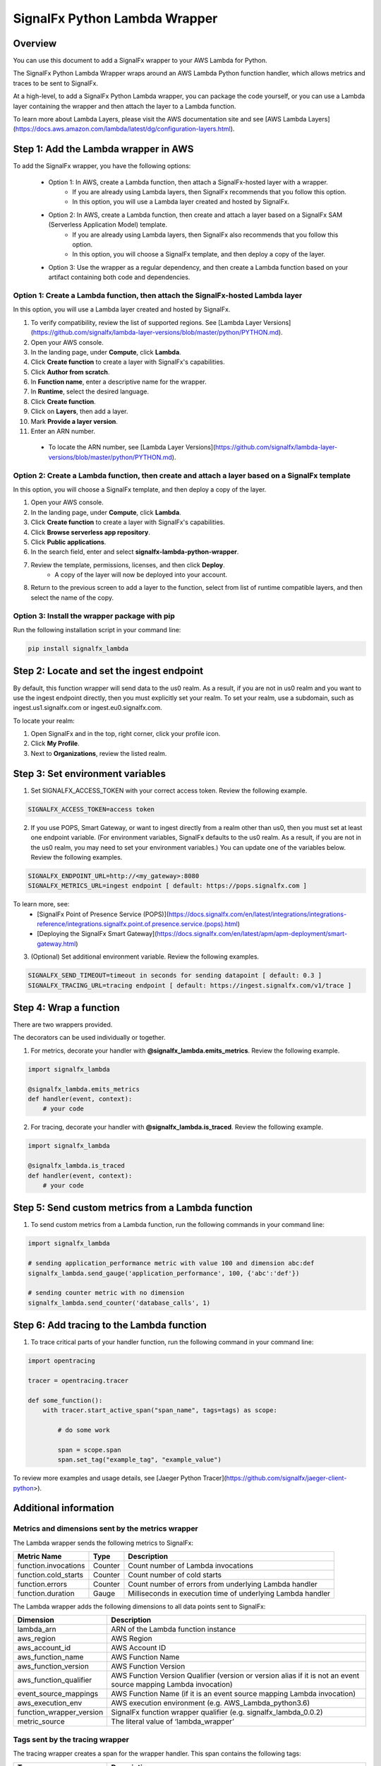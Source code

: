 SignalFx Python Lambda Wrapper
===============================

Overview
---------

You can use this document to add a SignalFx wrapper to your AWS Lambda for Python. 

The SignalFx Python Lambda Wrapper wraps around an AWS Lambda Python function handler, which allows metrics and traces to be sent to SignalFx.

At a high-level, to add a SignalFx Python Lambda wrapper, you can package the code yourself, or you can use a Lambda layer containing the wrapper and then attach the layer to a Lambda function.

To learn more about Lambda Layers, please visit the AWS documentation site and see [AWS Lambda Layers](https://docs.aws.amazon.com/lambda/latest/dg/configuration-layers.html).

Step 1: Add the Lambda wrapper in AWS
-----------------------------------------

To add the SignalFx wrapper, you have the following options:
   
   * Option 1: In AWS, create a Lambda function, then attach a SignalFx-hosted layer with a wrapper.
      * If you are already using Lambda layers, then SignalFx recommends that you follow this option. 
      * In this option, you will use a Lambda layer created and hosted by SignalFx.
   * Option 2: In AWS, create a Lambda function, then create and attach a layer based on a SignalFx SAM (Serverless Application Model) template.
      * If you are already using Lambda layers, then SignalFx also recommends that you follow this option. 
      * In this option, you will choose a SignalFx template, and then deploy a copy of the layer.
   * Option 3: Use the wrapper as a regular dependency, and then create a Lambda function based on your artifact containing both code and dependencies.   
      
Option 1: Create a Lambda function, then attach the SignalFx-hosted Lambda layer
^^^^^^^^^^^^^^^^^^^^^^^^^^^^^^^^^^^^^^^^^^^^^^^^^^^^^^^^^^^^^^^^^^^^^^^^^^^^^^^^^

In this option, you will use a Lambda layer created and hosted by SignalFx.

1. To verify compatibility, review the list of supported regions. See [Lambda Layer Versions](https://github.com/signalfx/lambda-layer-versions/blob/master/python/PYTHON.md).
2. Open your AWS console. 
3. In the landing page, under **Compute**, click **Lambda**.
4. Click **Create function** to create a layer with SignalFx's capabilities.
5. Click **Author from scratch**.
6. In **Function name**, enter a descriptive name for the wrapper. 
7. In **Runtime**, select the desired language.
8. Click **Create function**. 
9. Click on **Layers**, then add a layer.
10. Mark **Provide a layer version**.
11. Enter an ARN number. 
  * To locate the ARN number, see [Lambda Layer Versions](https://github.com/signalfx/lambda-layer-versions/blob/master/python/PYTHON.md).

Option 2: Create a Lambda function, then create and attach a layer based on a SignalFx template
^^^^^^^^^^^^^^^^^^^^^^^^^^^^^^^^^^^^^^^^^^^^^^^^^^^^^^^^^^^^^^^^^^^^^^^^^^^^^^^^^^^^^^^^^^^^^^^^^^^^^

In this option, you will choose a SignalFx template, and then deploy a copy of the layer.

1. Open your AWS console. 
2. In the landing page, under **Compute**, click **Lambda**.
3. Click **Create function** to create a layer with SignalFx's capabilities.
4. Click **Browse serverless app repository**.
5. Click **Public applications**.
6. In the search field, enter and select **signalfx-lambda-python-wrapper**.
7. Review the template, permissions, licenses, and then click **Deploy**.
    * A copy of the layer will now be deployed into your account.
8. Return to the previous screen to add a layer to the function, select from list of runtime compatible layers, and then select the name of the copy. 

Option 3: Install the wrapper package with pip
^^^^^^^^^^^^^^^^^^^^^^^^^^^^^^^^^^^^^^^^^^^^^^^^

Run the following installation script in your command line:

.. code::

    pip install signalfx_lambda


Step 2: Locate and set the ingest endpoint
-------------------------------------------
By default, this function wrapper will send data to the us0 realm. As a result, if you are not in us0 realm and you want to use the ingest endpoint directly, then you must explicitly set your realm. To set your realm, use a subdomain, such as ingest.us1.signalfx.com or ingest.eu0.signalfx.com.

To locate your realm:

1. Open SignalFx and in the top, right corner, click your profile icon.
2. Click **My Profile**.
3. Next to **Organizations**, review the listed realm.


Step 3: Set environment variables
----------------------------------

1. Set SIGNALFX_ACCESS_TOKEN with your correct access token. Review the following example. 

.. code:: bash

    SIGNALFX_ACCESS_TOKEN=access token


2. If you use POPS, Smart Gateway, or want to ingest directly from a realm other than us0, then you must set at least one endpoint variable. (For environment variables, SignalFx defaults to the us0 realm. As a result, if you are not in the us0 realm, you may need to set your environment variables.) You can update one of the variables below. Review the following examples.  

.. code:: bash

    SIGNALFX_ENDPOINT_URL=http://<my_gateway>:8080
    SIGNALFX_METRICS_URL=ingest endpoint [ default: https://pops.signalfx.com ]
    
To learn more, see: 
  * [SignalFx Point of Presence Service (POPS)](https://docs.signalfx.com/en/latest/integrations/integrations-reference/integrations.signalfx.point.of.presence.service.(pops).html)
  * [Deploying the SignalFx Smart Gateway](https://docs.signalfx.com/en/latest/apm/apm-deployment/smart-gateway.html)
        
    
3. (Optional) Set additional environment variable. Review the following examples.  

.. code:: bash

    SIGNALFX_SEND_TIMEOUT=timeout in seconds for sending datapoint [ default: 0.3 ]
    SIGNALFX_TRACING_URL=tracing endpoint [ default: https://ingest.signalfx.com/v1/trace ]
    


Step 4: Wrap a function
--------------------------

There are two wrappers provided.

The decorators can be used individually or together.

1. For metrics, decorate your handler with **@signalfx_lambda.emits_metrics**. Review the following example. 

.. code:: python

    import signalfx_lambda

    @signalfx_lambda.emits_metrics
    def handler(event, context):
        # your code

2. For tracing, decorate your handler with **@signalfx_lambda.is_traced**. Review the following example. 

.. code:: python

    import signalfx_lambda

    @signalfx_lambda.is_traced
    def handler(event, context):
        # your code


Step 5: Send custom metrics from a Lambda function
-------------------------------------------------------

1. To send custom metrics from a Lambda function, run the following commands in your command line: 

.. code:: python

    import signalfx_lambda

    # sending application_performance metric with value 100 and dimension abc:def
    signalfx_lambda.send_gauge('application_performance', 100, {'abc':'def'})

    # sending counter metric with no dimension
    signalfx_lambda.send_counter('database_calls', 1)


Step 6: Add tracing to the Lambda function
-------------------------------------------

1. To trace critical parts of your handler function, run the following command in your command line: 

.. code:: python

    import opentracing

    tracer = opentracing.tracer

    def some_function():
        with tracer.start_active_span("span_name", tags=tags) as scope:

            # do some work

            span = scope.span
            span.set_tag("example_tag", "example_value")

To review more examples and usage details, see [Jaeger Python Tracer](https://github.com/signalfx/jaeger-client-python>).
    

Additional information 
------------------------

Metrics and dimensions sent by the metrics wrapper
^^^^^^^^^^^^^^^^^^^^^^^^^^^^^^^^^^^^^^^^^^^^^^^^^^^^^

The Lambda wrapper sends the following metrics to SignalFx:

+-----------------------+-----------------------+-----------------------+
| Metric Name           | Type                  | Description           |
+=======================+=======================+=======================+
| function.invocations  | Counter               | Count number of       |
|                       |                       | Lambda invocations    |
+-----------------------+-----------------------+-----------------------+
| function.cold_starts  | Counter               | Count number of cold  |
|                       |                       | starts                |
+-----------------------+-----------------------+-----------------------+
| function.errors       | Counter               | Count number of       |
|                       |                       | errors from           |
|                       |                       | underlying Lambda     |
|                       |                       | handler               |
+-----------------------+-----------------------+-----------------------+
| function.duration     | Gauge                 | Milliseconds in       |
|                       |                       | execution time of     |
|                       |                       | underlying Lambda     |
|                       |                       | handler               |
+-----------------------+-----------------------+-----------------------+

The Lambda wrapper adds the following dimensions to all data points sent
to SignalFx:

+----------------------------------+----------------------------------+
| Dimension                        | Description                      |
+==================================+==================================+
| lambda_arn                       | ARN of the Lambda function       |
|                                  | instance                         |
+----------------------------------+----------------------------------+
| aws_region                       | AWS Region                       |
+----------------------------------+----------------------------------+
| aws_account_id                   | AWS Account ID                   |
+----------------------------------+----------------------------------+
| aws_function_name                | AWS Function Name                |
+----------------------------------+----------------------------------+
| aws_function_version             | AWS Function Version             |
+----------------------------------+----------------------------------+
| aws_function_qualifier           | AWS Function Version Qualifier   |
|                                  | (version or version alias if it  |
|                                  | is not an event source mapping   |
|                                  | Lambda invocation)               |
+----------------------------------+----------------------------------+
| event_source_mappings            | AWS Function Name (if it is an   |
|                                  | event source mapping Lambda      |
|                                  | invocation)                      |
+----------------------------------+----------------------------------+
| aws_execution_env                | AWS execution environment        |
|                                  | (e.g. AWS_Lambda_python3.6)      |
+----------------------------------+----------------------------------+
| function_wrapper_version         | SignalFx function wrapper        |
|                                  | qualifier                        |
|                                  | (e.g. signalfx_lambda_0.0.2)     |
+----------------------------------+----------------------------------+
| metric_source                    | The literal value of             |
|                                  | ‘lambda_wrapper’                 |
+----------------------------------+----------------------------------+


Tags sent by the tracing wrapper 
^^^^^^^^^^^^^^^^^^^^^^^^^^^^^^^^^^^
The tracing wrapper creates a span for the wrapper handler. This span contains the following tags:

+----------------------------------+----------------------------------+
| Tag                              | Description                      |
+==================================+==================================+
| aws_request_id                   | AWS Request ID                   |
+----------------------------------+----------------------------------+
| lambda_arn                       | ARN of the Lambda function       |
|                                  | instance                         |
+----------------------------------+----------------------------------+
| aws_region                       | AWS Region                       |
+----------------------------------+----------------------------------+
| aws_account_id                   | AWS Account ID                   |
+----------------------------------+----------------------------------+
| aws_function_name                | AWS Function Name                |
+----------------------------------+----------------------------------+
| aws_function_version             | AWS Function Version             |
+----------------------------------+----------------------------------+
| aws_function_qualifier           | AWS Function Version Qualifier   |
|                                  | (version or version alias if it  |
|                                  | is not an event source mapping   |
|                                  | Lambda invocation)               |
+----------------------------------+----------------------------------+
| event_source_mappings            | AWS Function Name (if it is an   |
|                                  | event source mapping Lambda      |
|                                  | invocation)                      |
+----------------------------------+----------------------------------+
| aws_execution_env                | AWS execution environment        |
|                                  | (e.g. AWS_Lambda_python3.6)      |
+----------------------------------+----------------------------------+
| function_wrapper_version         | SignalFx function wrapper        |
|                                  | qualifier                        |
|                                  | (e.g. signalfx_lambda_0.0.2)     |
+----------------------------------+----------------------------------+
| component                        | The literal value of             |
|                                  | ‘python-lambda-wrapper’          |
+----------------------------------+----------------------------------+



Test locally 
^^^^^^^^^^^^^^^^^
If you would like to test changes to a wrapper, run the following commands in your command line: 


.. code::

    pip install python-lambda-local

.. code::

    python-lambda-local tests/test.py tests/event.json -a 'arn:aws:lambda:us-east-1:accountId:function:functionNamePython:$LATEST'


Publish a new version
^^^^^^^^^^^^^^^^^^^^^^^
If you would like to publish a new version, run the following command in your command line to install a new Python package (build a wheel): 

.. code::

    python setup.py bdist_wheel --universal
    
License
^^^^^^^^
Apache Software License v2. Copyright © 2014-2019 SignalFx    

